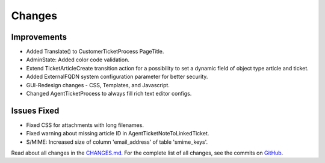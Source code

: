 Changes
#######

Improvements
************

- Added Translate() to CustomerTicketProcess PageTitle.
- AdminState: Added color code validation.
- Extend TicketArticleCreate transition action for a possibility to set a dynamic field of object type article and ticket.
- Added ExternalFQDN system configuration parameter for better security.
- GUI-Redesign changes - CSS, Templates, and Javascript.
- Changed AgentTicketProcess to always fill rich text editor configs.

Issues Fixed
************

- Fixed CSS for attachments with long filenames.
- Fixed warning about missing article ID in AgentTicketNoteToLinkedTicket.
- S/MIME: Increased size of column 'email_address' of table 'smime_keys'.

Read about all changes in the `CHANGES.md <https://github.com/znuny/Znuny/blob/rel-7_0_7/CHANGES.md>`_. For the complete list of all changes, see the commits on `GitHub <https://github.com/znuny/Znuny/commits/rel-7_0_7>`_.
